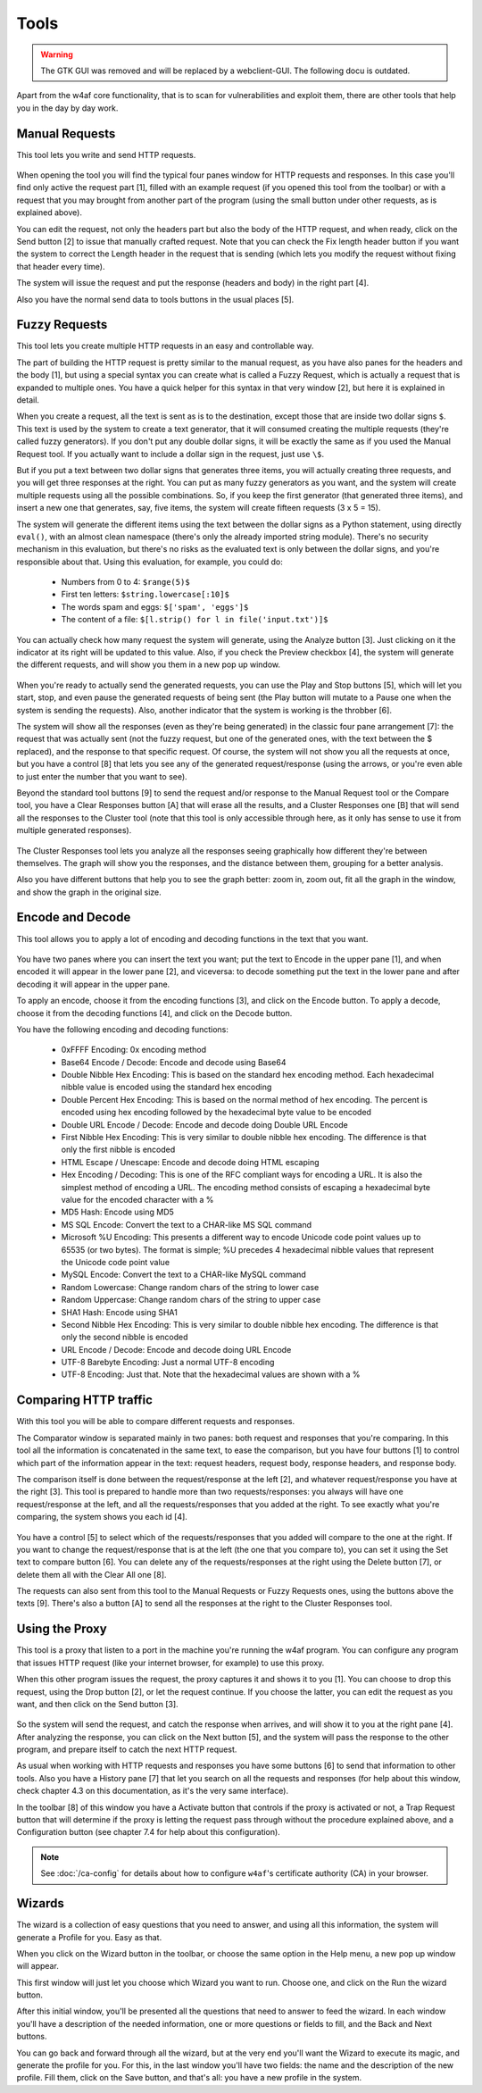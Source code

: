 Tools
=====

.. warning::

   The GTK GUI was removed and will be replaced by a webclient-GUI. The following docu is outdated.

Apart from the w4af core functionality, that is to scan for vulnerabilities and
exploit them, there are other tools that help you in the day by day work.

Manual Requests
---------------

This tool lets you write and send HTTP requests.

 .. image:: images/manual-http.png
   :scale: 35 %                                   
   :alt: GUI screenshot
   :align: center

When opening the tool you will find the typical four panes window for HTTP
requests and responses. In this case you'll find only active the request
part [1], filled with an example request (if you opened this tool from the toolbar)
or with a request that you may brought from another part of the program (using
the small button under other requests, as is explained above).

You can edit the request, not only the headers part but also the body of the
HTTP request, and when ready, click on the Send button [2] to issue that manually
crafted request. Note that you can check the Fix length header button if you want
the system to correct the Length header in the request that is sending (which
lets you modify the request without fixing that header every time).

The system will issue the request and put the response (headers and body) in
the right part [4].

Also you have the normal send data to tools buttons in the usual places [5].

Fuzzy Requests
--------------

This tool lets you create multiple HTTP requests in an easy and controllable way. 

The part of building the HTTP request is pretty similar to the manual request,
as you have also panes for the headers and the body [1], but using a special
syntax you can create what is called a Fuzzy Request, which is actually a
request that is expanded to multiple ones. You have a quick helper for this
syntax in that very window [2], but here it is explained in detail.

When you create a request, all the text is sent as is to the destination,
except those that are inside two dollar signs ``$``. This text is used by
the system to create a text generator, that it will consumed creating the
multiple requests (they're called fuzzy generators). If you don't put any double
dollar signs, it will be exactly the same as if you used the Manual Request
tool. If you actually want to include a dollar sign in the request, just use ``\$``.

But if you put a text between two dollar signs that generates three items, you
will actually creating three requests, and you will get three responses at the
right. You can put as many fuzzy generators as you want, and the system will
create multiple requests using all the possible combinations. So, if you keep
the first generator (that generated three items), and insert a new one that
generates, say, five items, the system will create fifteen requests (3 x 5 = 15).

The system will generate the different items using the text between the dollar
signs as a Python statement, using directly ``eval()``, with an almost clean
namespace (there's only the already imported string module). There's no security
mechanism in this evaluation, but there's no risks as the evaluated text is only
between the dollar signs, and you're responsible about that. Using this
evaluation, for example, you could do:

 * Numbers from 0 to 4: ``$range(5)$``
 * First ten letters: ``$string.lowercase[:10]$``
 * The words spam and eggs: ``$['spam', 'eggs']$``
 * The content of a file: ``$[l.strip() for l in file('input.txt')]$``

You can actually check how many request the system will generate, using the
Analyze button [3]. Just clicking on it the indicator at its right will be
updated to this value. Also, if you check the Preview checkbox [4], the system
will generate the different requests, and will show you them in a new pop up
window.

 .. image:: images/fuzzy.png
   :scale: 35 %                                   
   :alt: GUI screenshot
   :align: center

When you're ready to actually send the generated requests, you can use the
Play and Stop buttons [5], which will let you start, stop, and even pause
the generated requests of being sent (the Play button will mutate to a Pause one
when the system is sending the requests). Also, another indicator that the system
is working is the throbber [6].

The system will show all the responses (even as they're being generated) in the
classic four pane arrangement [7]: the request that was actually sent (not the
fuzzy request, but one of the generated ones, with the text between the $
replaced), and the response to that specific request. Of course, the system will
not show you all the requests at once, but you have a control [8] that lets you
see any of the generated request/response (using the arrows, or you're even
able to just enter the number that you want to see).

Beyond the standard tool buttons [9] to send the request and/or response to the
Manual Request tool or the Compare tool, you have a Clear Responses button [A]
that will erase all the results, and a Cluster Responses one [B] that will send
all the responses to the Cluster tool (note that this tool is only accessible
through here, as it only has sense to use it from multiple generated responses).

 .. image:: images/cluster.png
   :scale: 35 %                                   
   :alt: GUI screenshot
   :align: left

The Cluster Responses tool lets you analyze all the responses seeing graphically
how different they're between themselves. The graph will show you the responses,
and the distance between them, grouping for a better analysis.

Also you have different buttons that help you to see the graph better: zoom in,
zoom out, fit all the graph in the window, and show the graph in the original
size.

Encode and Decode
-----------------

This tool allows you to apply a lot of encoding and decoding functions in the
text that you want.

 .. image:: images/encode-decode.png
   :scale: 35 %
   :alt: GUI screenshot
   :align: center

You have two panes where you can insert the text you want; put the text to
Encode in the upper pane [1], and when encoded it will appear in the lower pane
[2], and viceversa: to decode something put the text in the lower pane and after
decoding it will appear in the upper pane.

To apply an encode, choose it from the encoding functions [3], and click on the
Encode button. To apply a decode, choose it from the decoding functions [4], and
click on the Decode button.

You have the following encoding and decoding functions:

 * 0xFFFF Encoding: 0x encoding method
 * Base64 Encode / Decode: Encode and decode using Base64
 * Double Nibble Hex Encoding: This is based on the standard hex encoding method. Each hexadecimal nibble value is encoded using the standard hex encoding
 * Double Percent Hex Encoding: This is based on the normal method of hex encoding. The percent is encoded using hex encoding followed by the hexadecimal byte value to be encoded
 * Double URL Encode / Decode: Encode and decode doing Double URL Encode
 * First Nibble Hex Encoding: This is very similar to double nibble hex encoding. The difference is that only the first nibble is encoded
 * HTML Escape / Unescape: Encode and decode doing HTML escaping
 * Hex Encoding / Decoding: This is one of the RFC compliant ways for encoding a URL. It is also the simplest method of encoding a URL. The encoding method consists of escaping a hexadecimal byte value for the encoded character with a %
 * MD5 Hash: Encode using MD5
 * MS SQL Encode: Convert the text to a CHAR-like MS SQL command
 * Microsoft %U Encoding: This presents a different way to encode Unicode code point values up to 65535 (or two bytes). The format is simple; %U precedes 4 hexadecimal nibble values that represent the Unicode code point value
 * MySQL Encode: Convert the text to a CHAR-like MySQL command
 * Random Lowercase: Change random chars of the string to lower case
 * Random Uppercase: Change random chars of the string to upper case
 * SHA1 Hash: Encode using SHA1
 * Second Nibble Hex Encoding: This is very similar to double nibble hex encoding. The difference is that only the second nibble is encoded
 * URL Encode / Decode: Encode and decode doing URL Encode
 * UTF-8 Barebyte Encoding: Just a normal UTF-8 encoding
 * UTF-8 Encoding: Just that. Note that the hexadecimal values are shown with a %


Comparing HTTP traffic
----------------------

With this tool you will be able to compare different requests and responses.

The Comparator window is separated mainly in two panes: both request and
responses that you're comparing. In this tool all the information is concatenated
in the same text, to ease the comparison, but you have four buttons [1] to
control which part of the information appear in the text: request headers,
request body, response headers, and response body.

The comparison itself is done between the request/response at the left [2], and
whatever request/response you have at the right [3]. This tool is prepared to
handle more than two requests/responses: you always will have one
request/response at the left, and all the requests/responses that you added at
the right. To see exactly what you're comparing, the system shows you each
id [4].
 
 .. image:: images/compare-tool.png
   :scale: 35 %
   :alt: GUI screenshot
   :align: center

You have a control [5] to select which of the requests/responses that you added
will compare to the one at the right. If you want to change the request/response
that is at the left (the one that you compare to), you can set it using the Set
text to compare button [6]. You can delete any of the requests/responses at the
right using the Delete button [7], or delete them all with the Clear All one [8].

The requests can also sent from this tool to the Manual Requests or Fuzzy
Requests ones, using the buttons above the texts [9].  There's also a button [A]
to send all the responses at the right to the Cluster Responses tool.

Using the Proxy
---------------

This tool is a proxy that listen to a port in the machine you're running the
w4af program. You can configure any program that issues HTTP request (like your
internet browser, for example) to use this proxy.

When this other program issues the request, the proxy captures it and shows it
to you [1]. You can choose to drop this request, using the Drop button [2], or
let the request continue. If you choose the latter, you can edit the request as
you want, and then click on the Send button [3].

 .. image:: images/proxy.png
   :scale: 35 %
   :alt: GUI screenshot
   :align: center

So the system will send the request, and catch the response when arrives, and
will show it to you at the right pane [4]. After analyzing the response, you can
click on the Next button [5], and the system will pass the response to the other
program, and prepare itself to catch the next HTTP request.

As usual when working with HTTP requests and responses you have some buttons [6]
to send that information to other tools. Also you have a History pane [7] that
let you search on all the requests and responses (for help about this window,
check chapter 4.3 on this documentation, as it's the very same interface).

In the toolbar [8] of this window you have a Activate button that controls if
the proxy is activated or not, a Trap Request button that will determine if the
proxy is letting the request pass through without the procedure explained above,
and a Configuration button (see chapter 7.4 for help about this configuration).

.. note::

    See :doc:`/ca-config` for details about how to configure ``w4af``'s
    certificate authority (CA) in your browser.


Wizards
-------

The wizard is a collection of easy questions that you need to answer, and using
all this information, the system will generate a Profile for you. Easy as that.

When you click on the Wizard button in the toolbar, or choose the same option in
the Help menu, a new pop up window will appear.

This first window will just let you choose which Wizard you want to run. Choose
one, and click on the Run the wizard button.

After this initial window, you'll be presented all the questions that need to
answer to feed the wizard. In each window you'll have a description of the needed
information, one or more questions or fields to fill, and the Back and Next buttons.

You can go back and forward through all the wizard, but at the very end you'll
want the Wizard to execute its magic, and generate the profile for you. For this,
in the last window you'll have two fields: the name and the description of the
new profile. Fill them, click on the Save button, and that's all: you have a new
profile in the system.